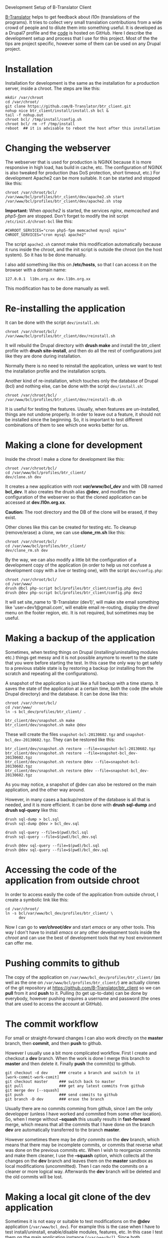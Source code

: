 
#+OPTIONS:  num:nil toc:t ^:nil f:nil TeX:nil LaTeX:nil
#+STYLE: <link href="css/org.css" rel="stylesheet" type="text/css"/>

Development Setup of B-Translator Client

[[http://info.btranslator.org][B-Translator]] helps to get feedback about /l10n/ (translations of the
programs). It tries to collect very small translation contributions
from a wide crowd of people and to dilute them into something useful.
It is developed as a Drupal7 profile and the [[https://github.com/B-Translator/btr_client][code]] is hosted on GitHub.
Here I describe the development setup and process that I use for this
project. Most of the the tips are project specific, however some of
them can be used on any Drupal project.

* Installation

  Installation for development is the same as the installation for a
  production server, inside a chroot. The steps are like this:
  #+BEGIN_EXAMPLE
  mkdir /var/chroot
  cd /var/chroot/
  git clone https://github.com/B-Translator/btr_client.git
  nohup nice btr_client/install/install.sh bcl &
  tail -f nohup.out
  chroot bcl/ /tmp/install/config.sh
  chroot bcl/ rm -rf /tmp/install
  reboot  ## it is advisable to reboot the host after this installation
  #+END_EXAMPLE


* Changing the webserver

  The webserver that is used for production is NGINX because it is
  more responsive in high load, has build in cache, etc. The
  configuration of NGINX is also tweaked for production (has DoS
  protection, short timeout, etc.) For development Apache2 can be more
  suitable. It can be started and stopped like this:
  #+BEGIN_EXAMPLE
  chroot /var/chroot/bcl/
  /var/www/bcl/profiles/btr_client/dev/apache2.sh start
  /var/www/bcl/profiles/btr_client/dev/apache2.sh stop
  #+END_EXAMPLE

  *Important:* When /apache2/ is started, the services /nginx/,
  /memcached/ and /php5-fpm/ are stopped. Don't forget to modify the
  init script ~/etc/init.d/chroot-bcl~ like this:
  #+BEGIN_EXAMPLE
  #CHROOT_SERVICES="cron php5-fpm memcached mysql nginx"
  CHROOT_SERVICES="cron mysql apache2"
  #+END_EXAMPLE
  The script =apache2.sh= cannot make this modification automatically
  because it runs inside the chroot, and the init script is outside
  the chroot (on the host system). So it has to be done manually.

  I also add something like this on */etc/hosts*, so that I can access
  it on the browser with a domain name:
  #+BEGIN_EXAMPLE
  127.0.0.1  l10n.org.xx dev.l10n.org.xx
  #+END_EXAMPLE
  This modification has to be done manually as well.


* Re-installing the application

  It can be done with the script =dev/install.sh=:
  #+BEGIN_EXAMPLE
  chroot /var/chroot/bcl/
  /var/www/bcl/profiles/btr_client/dev/reinstall.sh
  #+END_EXAMPLE
  It will rebuild the Drupal directory with *drush make* and install
  the btr_client profile with *drush site-install*, and then do all
  the rest of configurations just like they are done during
  installation.

  Normally there is no need to reinstall the application, unless we
  want to test the installation profile and the installation scripts.

  Another kind of re-installation, which touches only the database of
  Drupal (bcl) and nothing else, can be done with the script
  =dev/install.sh=:
  #+BEGIN_EXAMPLE
  chroot /var/chroot/bcl/
  /var/www/bcl/profiles/btr_client/dev/reinstall-db.sh
  #+END_EXAMPLE

  It is useful for testing the features. Usually, when features are
  un-installed, things are not undone properly. In order to leave out
  a feature, it should not be installed since the beginning. So, it is
  important to test different combinations of them to see which one
  works better for us.


* Making a clone for development

  Inside the chroot I make a clone for development like this:
  #+BEGIN_EXAMPLE
  chroot /var/chroot/bcl/
  cd /var/www/bcl/profiles/btr_client/
  dev/clone.sh dev
  #+END_EXAMPLE

  It creates a new application with root */var/www/bcl_dev/* and with
  DB named *bcl_dev*. It also creates the drush alias *@dev*, and
  modifies the configuration of the webserver so that the cloned
  application can be accessed at *dev.l10n.org.xx*.

  *Caution:* The root directory and the DB of the clone will be
  erased, if they exist.

  Other clones like this can be created for testing etc. To cleanup
  (remove/erase) a clone, we can use *clone_rm.sh* like this:
  #+BEGIN_EXAMPLE
  chroot /var/chroot/bcl/
  cd /var/www/bcl/profiles/btr_client/
  dev/clone_rm.sh dev
  #+END_EXAMPLE

  By the way, we can also modify a little bit the configuration of a
  development copy of the application (in order to help us not confuse
  a development copy with a live or testing one), with the script =dev/config.php=:
  #+BEGIN_EXAMPLE
  chroot /var/chroot/bcl/
  cd /var/www/
  drush @bcl php-script bcl/profiles/btr_client/config.php dev1
  drush @dev php-script bcl/profiles/btr_client/config.php dev2
  #+END_EXAMPLE

  It will set site_name to 'B-Translator (dev1)', will make site email
  something like 'user+dev1@gmail.com', will enable email re-routing,
  display the /devel/ menu on the footer region, etc. It is not
  required, but sometimes may be useful.

* Making a backup of the application

  Sometimes, when testing things on Drupal (installing/uninstalling
  modules etc.) things get messy and it is not possible anymore to
  revert to the state that you were before starting the test. In this
  case the only way to get safely to a previous stable state is by
  restoring a backup (or installing from the scratch and repeating all
  the configurations).

  A snapshot of the application is just like a full backup with a time
  stamp. It saves the state of the application at a certain time, both
  the code (the whole Drupal directory) and the database. It can be
  done like this:
  #+BEGIN_EXAMPLE
  chroot /var/chroot/bcl/
  cd /var/www/
  ln -s bcl_dev/profiles/btr_client/ .

  btr_client/dev/snapshot.sh make
  btr_client/dev/snapshot.sh make @dev
  #+END_EXAMPLE
  These will create the files ~snapshot-bcl-20130602.tgz~
  and ~snapshot-bcl_dev-20130602.tgz~. They can be restored
  like this:
  #+BEGIN_EXAMPLE
  btr_client/dev/snapshot.sh restore --file=snapshot-bcl-20130602.tgz
  btr_client/dev/snapshot.sh restore --file=snapshot-bcl_dev-20130602.tgz
  btr_client/dev/snapshot.sh restore @dev --file=snapshot-bcl-20130602.tgz
  btr_client/dev/snapshot.sh restore @dev --file=snapshot-bcl_dev-20130602.tgz
  #+END_EXAMPLE
  As you may notice, a snapshot of @dev can also be restored on the
  main application, and the other way around.

  However, in many cases a backup/restore of the database is all that
  is needed, and it is more efficient. It can be done with *drush
  sql-dump* and *drush sql-query* like this:
  #+BEGIN_EXAMPLE
  drush sql-dump > bcl.sql
  drush sql-dump @dev > bcl_dev.sql

  drush sql-query --file=$(pwd)/bcl.sql
  drush sql-query --file=$(pwd)/bcl_dev.sql

  drush @dev sql-query --file=$(pwd)/bcl.sql
  drush @dev sql-query --file=$(pwd)/bcl_dev.sql
  #+END_EXAMPLE


* Accessing the code of the application from outside chroot

  In order to access easily the code of the application from outside
  chroot, I create a symbolic link like this:
  #+BEGIN_EXAMPLE
  cd /var/chroot/
  ln -s bcl/var/www/bcl_dev/profiles/btr_client/ \
        dev
  #+END_EXAMPLE

  Now I can go to */var/chroot/dev/* and start /emacs/ or any other
  tools. This way I don't have to install /emacs/ or any other
  development tools inside the /chroot/ and can use the best of
  development tools that my host environment can offer me.


* Pushing commits to github

  The copy of the application on
  =/var/www/bcl_dev/profiles/btr_client/= (as well as the one
  on =/var/www/bcl/profiles/btr_client/=) are actually clones
  of the git repository at https://github.com/B-Translator/btr_client
  so we can *pull* from it and *push* to it. Pulling (to get
  up-to-date) can be done by everybody, however pushing requires a
  username and password (the ones that are used to access the account
  at GitHub).


* The commit workflow

  For small or straight-forward changes I can also work directly on
  the *master* branch, then *commit*, and then *push* to github.

  However I usually use a bit more complicated workflow. First I
  create and checkout a *dev* branch. When the work is done I merge
  this branch to *master* and then delete it. Finally *push* the
  commit(s) to github.
  #+BEGIN_EXAMPLE
  git checkout -d dev     ### create a branch and switch to it
  [work-commit-work-comit]
  git checkout master     ### switch back to master
  git pull                ### get any latest commits from github
  git merge dev [--squash]
  git push                ### send commits to github
  git branch -D dev       ### erase the branch
  #+END_EXAMPLE

  Usually there are no commits comming from github, since I am
  the only developper (unless I have worked and commited from some
  other location). So, when I merge without *--squash* this usually
  results in *fast-forward* merge, which means that all the
  commits that I have done on the branch *dev* are automatically
  transferred to the branch *master*.

  However sometimes there may be /dirty commits/ on the *dev* branch,
  which means that there may be incomplete commits, or commits that
  reverse what was done on the previous commits etc. When I wish to
  reorganize commits and make them cleaner, I use the *--squash*
  option, which collects all the changes on the *dev* branch and
  leaves them on the *master* sandbox as local modifications
  (uncommitted). Then I can redo the commits on a cleaner or more
  logical way. Afterwards the *dev* branch will be deleted and the old
  commits will be lost.


* Making a local git clone of the dev application

  Sometimes it is not easy or suitable to test modifications on the
  *@dev* application (~/var/www/bcl_dev~). For example this is the
  case when I have to test install/uninstall, enable/disable modules,
  features, etc. In this case I test them on the main application
  instance (~/var/www/bcl~). Since both applications are clones of the
  [[https://github.com/B-Translator/btr_client][GitHub repository]] it is easy to push commits from /bcl_dev/ to
  /github/ and to pull them from /github/ to /bcl/.

  However, sometimes it is better to test modifications and make sure
  that they work, before pushing them to /github/. This can be done if
  the code on /bcl/ is a git clone of the code on /bcl_dev/ (instead
  of being a clone from /github/).

  The script =dev/git-clone-dev.sh= makes just this. It replaces the
  code of /bcl/ with a git clone of the *dev branch* from
  /bcl_dev/. Then the workflow is like this:
  1. Work and commit on the branch *dev* of *bcl_dev*
  2. Pull on *bcl* and test.
  3. Repeat steps *1* and *2* until the modification that we are
     making is OK.
  4. Push changes upwards to github, like this:
     #+BEGIN_EXAMPLE
     cd /var/www/bcl_dev/profiles/btr_client
     git checkout master
     git merge dev [--squash]
     git push
     git branch -D dev
     git checkout -b dev
     #+END_EXAMPLE
     So, after merging to *master* and pushing to /github/, we delete
     the branch *dev* and create a new one.
  5. Make a git pull on *bcl* and sync it with *bcl_dev*
     #+BEGIN_EXAMPLE
     cd /var/www/bcl/profiles/btr_client
     git pull
     #+END_EXAMPLE


* Working with a dev-test-live workflow

  All the work that is described on the sections above is about
  development and local testing that is done on a working copy
  (sandbox) of a /chroot/ installation. This is usually installed on
  my personal machine (that I use for development).

  At some point, all the modifications have to be transferred to a
  public server, where the application is in "production", performing
  "live". On that public server there is the same /chroot/ environment
  as in the development server. The synchronization of the application
  can be done via git push and pull.

  However *drush rsync* and *drush sql-sync* offer another option for
  synchronization. For more details see:
  #+BEGIN_EXAMPLE
  drush help rsync
  drush help sql-sync
  drush topic docs-aliases
  #+END_EXAMPLE

  These commands use drush *aliases*, which allow also remote
  execution of drush commands. On my development environment I have
  created the file ~/etc/drush/remote.aliases.drushrc.php~, which has
  a content like this:
  #+BEGIN_EXAMPLE
  <?php

  $aliases['live'] = array (
    'root' => '/var/www/bcl',
    'uri' => 'http://l10n.org.al',

    'remote-host' => 'l10n.org.al',
    'remote-user' => 'root',
    'ssh-options' => '-p 2201 -i /root/.ssh/id_rsa',

    'path-aliases' => array (
      '%profile' => 'profiles/btr_client',
      '%data' => '/var/www/data',
      '%pofiles' => '/var/www/PO_files',
      '%exports' => '/var/www/exports',
      '%downloads' => '/var/www/downloads',
    ),

    'command-specific' => array (
      'sql-sync' => array (
	'simulate' => '1',
      ),
      'rsync' => array (
	'simulate' => '1',
      ),
    ),
  );

  $aliases['test'] = array (
    'parent' => '@live',
    'root' => '/var/www/bcl',
    'uri' => 'http://www2.l10n.org.al',
    'remote-host' => 'www2.l10n.org.al',

    'command-specific' => array (
      'sql-sync' => array (
	'simulate' => '0',
      ),
      'rsync' => array (
	'simulate' => '0',
      ),
    ),
  );
  #+END_EXAMPLE

  It defines the aliases *live* and *test*. The test/stage application
  is almost identical to the live/production one, however it is not
  for public use. The idea is to test there first any updates/upgrades
  of the application, in order to make sure that they don't break any
  things, before applying them to the real live application. In my case
  it is placed on a different server, however it can also be placed on
  the same server as the live application (just make a clone of the main
  application with =dev/clone.sh test=).

  When everything is set up correctly, the synchronization can be done
  as simply as this:
  #+BEGIN_EXAMPLE
  drush rsync @live @test
  drush sql-sync @live @test
  drush rsync @live @dev
  drush sql-sync @live @dev
  #+END_EXAMPLE

  *Note:* Synchronizing this way from *@test* to *@live* or from
  *@dev* to *@live*, usually is a HUGE mistake, but the /simulate/
  option on the config file will make sure that it fails.

  For drush commands to work remotely, *ssh* daemon has to be running
  on the remote server, inside the chroot environment. By default it
  is not installed, but it can be installed with the script
  *dev/install-sshd.sh*. This script will also take care to change the
  ssh port to *2201*, in order to avoid any conflicts with any
  existing daemon on the host environment, and also for increased
  security.

  For remote access to work correctly, the public/private key ssh
  access should be set up and configured as well. For more detailed
  instructions on how to do it see:
  http://dashohoxha.blogspot.com/2012/08/how-to-secure-ubuntu-server.html
